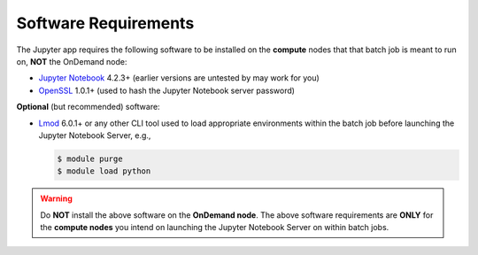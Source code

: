 .. _app-development-tutorials-interactive-apps-add-jupyter-software-requirements:

Software Requirements
=====================

The Jupyter app requires the following software to be installed on the
**compute** nodes that that batch job is meant to run on, **NOT** the OnDemand
node:

- `Jupyter Notebook`_ 4.2.3+ (earlier versions are untested by may work for
  you)
- `OpenSSL`_ 1.0.1+ (used to hash the Jupyter Notebook server password)

**Optional** (but recommended) software:

- `Lmod`_ 6.0.1+ or any other CLI tool used to load appropriate environments
  within the batch job before launching the Jupyter Notebook Server, e.g.,

  .. code-block:: console

     $ module purge
     $ module load python

.. warning::

   Do **NOT** install the above software on the **OnDemand node**. The above
   software requirements are **ONLY** for the **compute nodes** you intend on
   launching the Jupyter Notebook Server on within batch jobs.

.. _jupyter notebook: http://jupyter.readthedocs.io/en/latest/
.. _openssl: https://www.openssl.org/
.. _lmod: https://www.tacc.utexas.edu/research-development/tacc-projects/lmod
